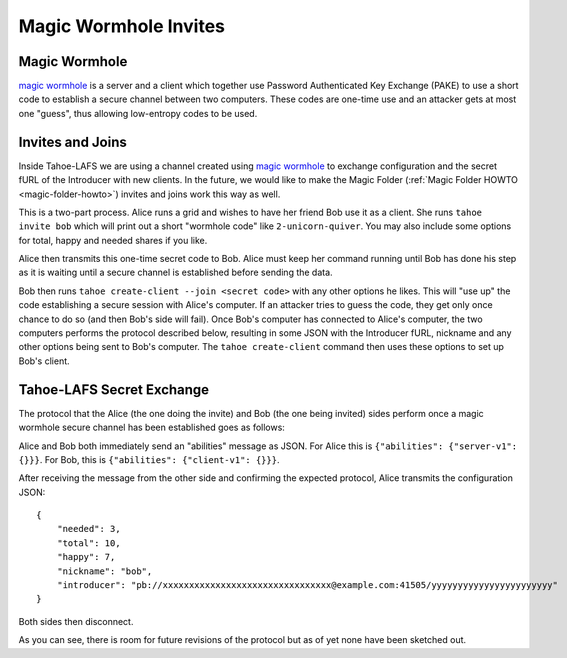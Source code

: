 **********************
Magic Wormhole Invites
**********************

Magic Wormhole
==============

`magic wormhole`_ is a server and a client which together use Password
Authenticated Key Exchange (PAKE) to use a short code to establish a
secure channel between two computers. These codes are one-time use and
an attacker gets at most one "guess", thus allowing low-entropy codes
to be used.

.. _magic wormhole: https://github.com/warner/magic-wormhole#design


Invites and Joins
=================

Inside Tahoe-LAFS we are using a channel created using `magic
wormhole`_ to exchange configuration and the secret fURL of the
Introducer with new clients. In the future, we would like to make the
Magic Folder (:ref:`Magic Folder HOWTO <magic-folder-howto>`) invites and joins work this way
as well.

This is a two-part process. Alice runs a grid and wishes to have her
friend Bob use it as a client. She runs ``tahoe invite bob`` which
will print out a short "wormhole code" like ``2-unicorn-quiver``. You
may also include some options for total, happy and needed shares if
you like.

Alice then transmits this one-time secret code to Bob. Alice must keep
her command running until Bob has done his step as it is waiting until
a secure channel is established before sending the data.

Bob then runs ``tahoe create-client --join <secret code>`` with any
other options he likes. This will "use up" the code establishing a
secure session with Alice's computer. If an attacker tries to guess
the code, they get only once chance to do so (and then Bob's side will
fail). Once Bob's computer has connected to Alice's computer, the two
computers performs the protocol described below, resulting in some
JSON with the Introducer fURL, nickname and any other options being
sent to Bob's computer. The ``tahoe create-client`` command then uses
these options to set up Bob's client.



Tahoe-LAFS Secret Exchange
==========================

The protocol that the Alice (the one doing the invite) and Bob (the
one being invited) sides perform once a magic wormhole secure channel
has been established goes as follows:

Alice and Bob both immediately send an "abilities" message as
JSON. For Alice this is ``{"abilities": {"server-v1": {}}}``. For Bob,
this is ``{"abilities": {"client-v1": {}}}``.

After receiving the message from the other side and confirming the
expected protocol, Alice transmits the configuration JSON::

    {
        "needed": 3,
        "total": 10,
        "happy": 7,
        "nickname": "bob",
        "introducer": "pb://xxxxxxxxxxxxxxxxxxxxxxxxxxxxxxxx@example.com:41505/yyyyyyyyyyyyyyyyyyyyyyy"
    }

Both sides then disconnect.

As you can see, there is room for future revisions of the protocol but
as of yet none have been sketched out.
